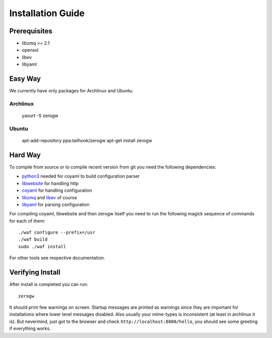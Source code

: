 Installation Guide
==================

Prerequisites
-------------

* libzmq >= 2.1
* openssl
* libev
* libyaml

Easy Way
--------

We currently have only packages for Archlinux and Ubuntu.

Archlinux
`````````

    yaourt -S zerogw


Ubuntu
``````

    apt-add-repository ppa:tailhook/zerogw
    apt-get install zerogw


Hard Way
--------

To compile from source or to compile recent version from git you need
the following dependencies:

* python3_ needed for coyaml to build configuration parser
* libwebsite_ for handling http
* coyaml_ for handling configuration
* libzmq_ and libev_ of course
* libyaml_ for parsing configuration

For compiling coyaml, libwebsite and then zerogw itself you need to run
the following magick sequence of commands for each of them::

    ./waf configure --prefix=/usr
    ./waf build
    sudo ./waf install

For other tools see respective documentation.

.. _libwebsite: http://github.com/tailhook/libwebsite
.. _coyaml: http://github.com/tailhook/coyaml
.. _python3: http://python.org/
.. _libyaml: http://pyyaml.org/wiki/LibYAML
.. _libzmq: http://zeromq.org/
.. _libev: http://software.schmorp.de/pkg/libev.html

Verifying Install
-----------------

After install is completed you can run::

    zerogw

It should print few warnings on screen. Startup messages are printed as
warnings since they are important for installations where lower level
messages disabled. Also usually your mime-types is inconsistent (at
least in archlinux it is). But nevermind, just got to the browser and
check ``http://localhost:8000/hello``, you should see some greeting if
everything works.

